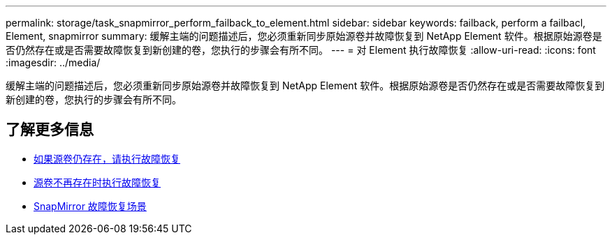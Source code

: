 ---
permalink: storage/task_snapmirror_perform_failback_to_element.html 
sidebar: sidebar 
keywords: failback, perform a failbacl, Element, snapmirror 
summary: 缓解主端的问题描述后，您必须重新同步原始源卷并故障恢复到 NetApp Element 软件。根据原始源卷是否仍然存在或是否需要故障恢复到新创建的卷，您执行的步骤会有所不同。 
---
= 对 Element 执行故障恢复
:allow-uri-read: 
:icons: font
:imagesdir: ../media/


[role="lead"]
缓解主端的问题描述后，您必须重新同步原始源卷并故障恢复到 NetApp Element 软件。根据原始源卷是否仍然存在或是否需要故障恢复到新创建的卷，您执行的步骤会有所不同。



== 了解更多信息

* xref:task_snapmirror_perform_failback_when_source_volume_exists.adoc[如果源卷仍存在，请执行故障恢复]
* xref:task_snapmirror_performing_failback_when_source_volume_no_longer_exists.adoc[源卷不再存在时执行故障恢复]
* xref:concept_snapmirror_failback_scenarios.adoc[SnapMirror 故障恢复场景]

